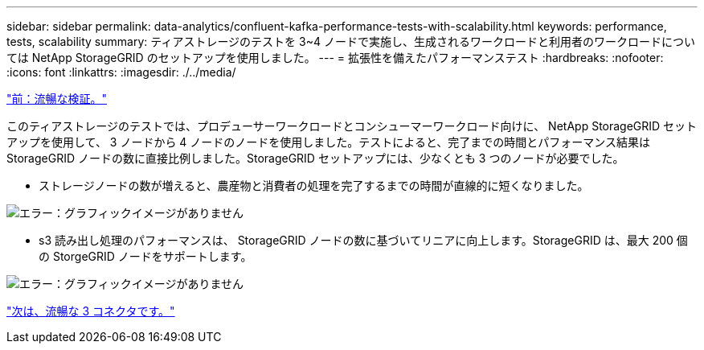 ---
sidebar: sidebar 
permalink: data-analytics/confluent-kafka-performance-tests-with-scalability.html 
keywords: performance, tests, scalability 
summary: ティアストレージのテストを 3~4 ノードで実施し、生成されるワークロードと利用者のワークロードについては NetApp StorageGRID のセットアップを使用しました。 
---
= 拡張性を備えたパフォーマンステスト
:hardbreaks:
:nofooter: 
:icons: font
:linkattrs: 
:imagesdir: ./../media/


link:confluent-kafka-confluent-kafka-certification.html["前：流暢な検証。"]

このティアストレージのテストでは、プロデューサーワークロードとコンシューマーワークロード向けに、 NetApp StorageGRID セットアップを使用して、 3 ノードから 4 ノードのノードを使用しました。テストによると、完了までの時間とパフォーマンス結果は StorageGRID ノードの数に直接比例しました。StorageGRID セットアップには、少なくとも 3 つのノードが必要でした。

* ストレージノードの数が増えると、農産物と消費者の処理を完了するまでの時間が直線的に短くなりました。


image:confluent-kafka-image9.png["エラー：グラフィックイメージがありません"]

* s3 読み出し処理のパフォーマンスは、 StorageGRID ノードの数に基づいてリニアに向上します。StorageGRID は、最大 200 個の StorgeGRID ノードをサポートします。


image:confluent-kafka-image10.png["エラー：グラフィックイメージがありません"]

link:confluent-kafka-kafka-s3-connector.html["次は、流暢な 3 コネクタです。"]
